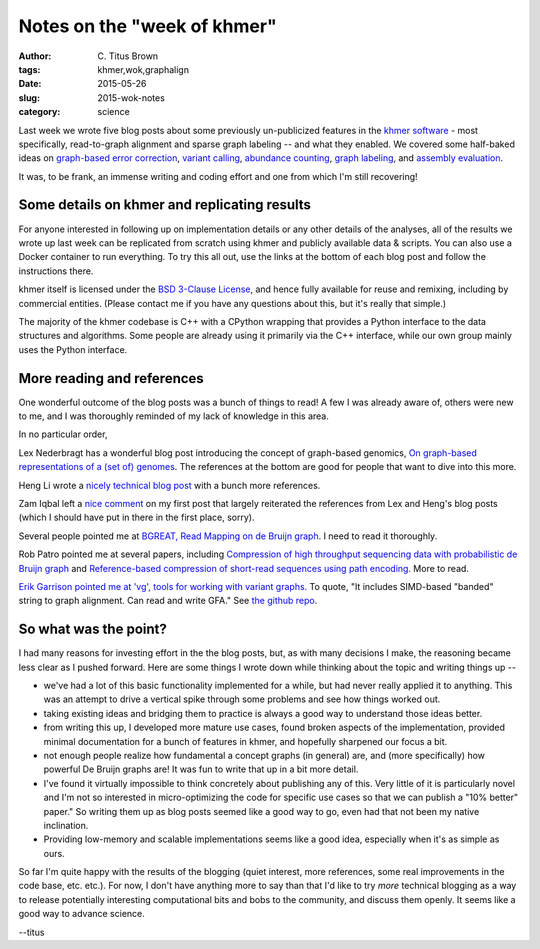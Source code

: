Notes on the "week of khmer"
############################

:author: \C. Titus Brown
:tags: khmer,wok,graphalign
:date: 2015-05-26
:slug: 2015-wok-notes
:category: science

Last week we wrote five blog posts about some previously un-publicized
features in the `khmer software <https://github.com/dib-lab/khmer/>`__
- most specifically, read-to-graph alignment and sparse graph labeling
-- and what they enabled.  We covered some half-baked ideas on
`graph-based error correction
<http://ivory.idyll.org/blog/2015-wok-error-correction.html>`__,
`variant calling
<http://ivory.idyll.org/blog/2015-wok-variant-calling.html>`__,
`abundance counting
<http://ivory.idyll.org/blog/2015-wok-counting.html>`__, `graph
labeling <http://ivory.idyll.org/blog/2015-wok-labelhash.html>`__, and
`assembly evaluation
<http://ivory.idyll.org/blog/2015-wok-evaluate.html>`__.

It was, to be frank, an immense writing and coding effort and one from
which I'm still recovering!

Some details on khmer and replicating results
---------------------------------------------

For anyone interested in following up on implementation details or any
other details of the analyses, all of the results we wrote up last
week can be replicated from scratch using khmer and publicly available
data & scripts.  You can also use a Docker container to run
everything.  To try this all out, use the links at the bottom of each
blog post and follow the instructions there.

khmer itself is licensed under the `BSD 3-Clause License
<http://opensource.org/licenses/BSD-3-Clause>`__, and hence fully
available for reuse and remixing, including by commercial entities.
(Please contact me if you have any questions about this, but it's
really that simple.)

The majority of the khmer codebase is C++ with a CPython wrapping that
provides a Python interface to the data structures and algorithms.
Some people are already using it primarily via the C++ interface,
while our own group mainly uses the Python interface.

More reading and references
---------------------------

One wonderful outcome of the blog posts was a bunch of things to read!
A few I was already aware of, others were new to me, and I was
thoroughly reminded of my lack of knowledge in this area.

In no particular order,

Lex Nederbragt has a wonderful blog post introducing the concept of
graph-based genomics, `On graph-based representations of a (set of)
genomes
<https://flxlexblog.wordpress.com/2015/04/09/on-graph-based-representations-of-a-set-of-genomes/>`__.
The references at the bottom are good for people that want to dive
into this more.

Heng Li wrote a `nicely technical blog post
<http://lh3.github.io/2014/07/25/on-the-graphical-representation-of-sequences/>`__
with a bunch more references.

Zam Iqbal left a `nice comment
<http://ivory.idyll.org/blog/2015-wok-error-correction.html#comment-2033226348>`__
on my first post that largely reiterated the references from Lex and
Heng's blog posts (which I should have put in there in the first
place, sorry).

Several people pointed me at `BGREAT, Read Mapping on de Bruijn graph <http://arxiv.org/abs/1505.04911>`__. I need to read it thoroughly.

Rob Patro pointed me at several papers, including `Compression of high throughput sequencing data with probabilistic de Bruijn graph <http://arxiv.org/abs/1412.5932>`__ and `Reference-based compression of short-read sequences using path encoding <http://www.ncbi.nlm.nih.gov/pubmed/25649622>`__. More to read.

`Erik Garrison pointed me at 'vg', tools for working with variant
graphs. <https://twitter.com/erikgarrison/status/602152715020406784>`__
To quote, "It includes SIMD-based "banded" string to graph
alignment. Can read and write GFA."  See `the github repo
<https://github.com/ekg/vg>`__.

So what was the point?
----------------------

I had many reasons for investing effort in the the blog posts, but, as
with many decisions I make, the reasoning became less clear as I pushed
forward.  Here are some things I wrote down while thinking about the topic
and writing things up --

* we've had a lot of this basic functionality implemented for a while, but
  had never really applied it to anything.  This was an attempt to drive
  a vertical spike through some problems and see how things worked out.

* taking existing ideas and bridging them to practice is always a good way
  to understand those ideas better.

* from writing this up, I developed more mature use cases, found
  broken aspects of the implementation, provided minimal documentation
  for a bunch of features in khmer, and hopefully sharpened our focus
  a bit.

* not enough people realize how fundamental a concept graphs (in general)
  are, and (more specifically) how powerful De Bruijn graphs are!  It was
  fun to write that up in a bit more detail.

* I've found it virtually impossible to think concretely about
  publishing any of this.  Very little of it is particularly novel and
  I'm not so interested in micro-optimizing the code for specific use
  cases so that we can publish a "10% better" paper."  So writing them
  up as blog posts seemed like a good way to go, even had that not been
  my native inclination.

* Providing low-memory and scalable implementations seems like a good
  idea, especially when it's as simple as ours.

So far I'm quite happy with the results of the blogging (quiet
interest, more references, some real improvements in the code base,
etc. etc.).  For now, I don't have anything more to say than that I'd
like to try *more* technical blogging as a way to release potentially
interesting computational bits and bobs to the community, and discuss
them openly.  It seems like a good way to advance science.

--titus
